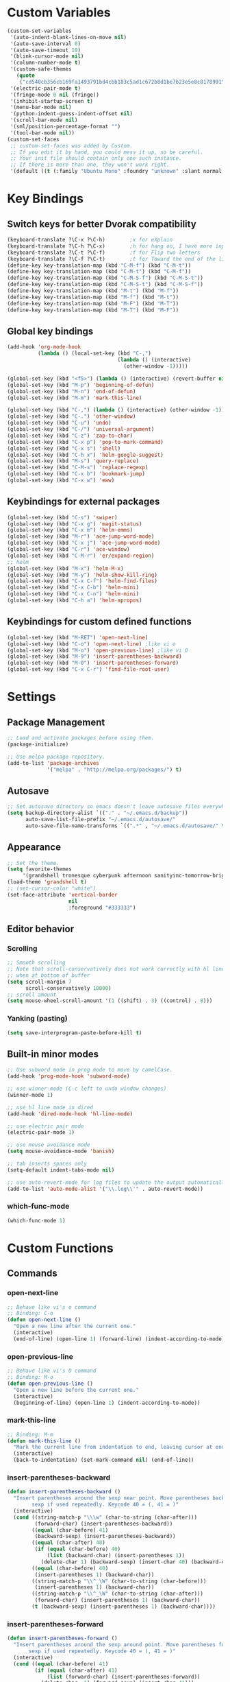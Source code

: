 * Custom Variables
#+BEGIN_SRC emacs-lisp
  (custom-set-variables
   '(auto-indent-blank-lines-on-move nil)
   '(auto-save-interval 0)
   '(auto-save-timeout 10)
   '(blink-cursor-mode nil)
   '(column-number-mode t)
   '(custom-safe-themes
     (quote
      ("cd540cb356cb169fa1493791bd4cbb183c5ad1c672b8d1be7b23e5e8c8178991" "bc40f613df8e0d8f31c5eb3380b61f587e1b5bc439212e03d4ea44b26b4f408a" "3c83b3676d796422704082049fc38b6966bcad960f896669dfc21a7a37a748fa" "c74e83f8aa4c78a121b52146eadb792c9facc5b1f02c917e3dbb454fca931223" "c5a044ba03d43a725bd79700087dea813abcb6beb6be08c7eb3303ed90782482" "6a37be365d1d95fad2f4d185e51928c789ef7a4ccf17e7ca13ad63a8bf5b922f" "756597b162f1be60a12dbd52bab71d40d6a2845a3e3c2584c6573ee9c332a66e" default)))
   '(electric-pair-mode t)
   '(fringe-mode 0 nil (fringe))
   '(inhibit-startup-screen t)
   '(menu-bar-mode nil)
   '(python-indent-guess-indent-offset nil)
   '(scroll-bar-mode nil)
   '(sml/position-percentage-format "")
   '(tool-bar-mode nil))
  (custom-set-faces
   ;; custom-set-faces was added by Custom.
   ;; If you edit it by hand, you could mess it up, so be careful.
   ;; Your init file should contain only one such instance.
   ;; If there is more than one, they won't work right.
   '(default ((t (:family "Ubuntu Mono" :foundry "unknown" :slant normal :weight normal :height 151 :width normal)))))
#+END_SRC
* Key Bindings
** Switch keys for better Dvorak compatibility
#+BEGIN_SRC emacs-lisp
(keyboard-translate ?\C-x ?\C-h)        ;x for eXplain
(keyboard-translate ?\C-h ?\C-x)        ;h for hang on, I have more input
(keyboard-translate ?\C-t ?\C-f)        ;f for Flip two letters
(keyboard-translate ?\C-f ?\C-t)        ;t for Toward the end of the line/file
(define-key key-translation-map (kbd "C-M-f") (kbd "C-M-t"))
(define-key key-translation-map (kbd "C-M-t") (kbd "C-M-f"))
(define-key key-translation-map (kbd "C-M-S-f") (kbd "C-M-S-t"))
(define-key key-translation-map (kbd "C-M-S-t") (kbd "C-M-S-f"))
(define-key key-translation-map (kbd "M-t") (kbd "M-f"))
(define-key key-translation-map (kbd "M-f") (kbd "M-t"))
(define-key key-translation-map (kbd "M-F") (kbd "M-T"))
(define-key key-translation-map (kbd "M-T") (kbd "M-F"))
#+END_SRC

** Global key bindings
#+BEGIN_SRC emacs-lisp
(add-hook 'org-mode-hook
          (lambda () (local-set-key (kbd "C-,")
                                    (lambda () (interactive) 
                                      (other-window -1)))))

(global-set-key (kbd "<f5>") (lambda () (interactive) (revert-buffer nil t)))
(global-set-key (kbd "M-p") 'beginning-of-defun)
(global-set-key (kbd "M-n") 'end-of-defun)
(global-set-key (kbd "M-m") 'mark-this-line)

(global-set-key (kbd "C-,") (lambda () (interactive) (other-window -1)))
(global-set-key (kbd "C-.") 'other-window)
(global-set-key (kbd "C-u") 'undo)
(global-set-key (kbd "C-/") 'universal-argument)
(global-set-key (kbd "C-z") 'zap-to-char)
(global-set-key (kbd "C-x p") 'pop-to-mark-command)
(global-set-key (kbd "C-x s") 'shell)
(global-set-key (kbd "C-h x") 'helm-google-suggest)
(global-set-key (kbd "M-s") 'query-replace)
(global-set-key (kbd "C-M-s") 'replace-regexp)
(global-set-key (kbd "C-x b") 'bookmark-jump)
(global-set-key (kbd "C-x w") 'eww)
#+END_SRC

** Keybindings for external packages
#+BEGIN_SRC emacs-lisp
  (global-set-key (kbd "C-s") 'swiper)
  (global-set-key (kbd "C-x g") 'magit-status)
  (global-set-key (kbd "C-x m") 'helm-emms)
  (global-set-key (kbd "M-r") 'ace-jump-word-mode)
  (global-set-key (kbd "C-x j") 'ace-jump-word-mode)
  (global-set-key (kbd "C-r") 'ace-window)
  (global-set-key (kbd "C-M-r") 'er/expand-region)
  ;; helm
  (global-set-key (kbd "M-x") 'helm-M-x)
  (global-set-key (kbd "M-y") 'helm-show-kill-ring)
  (global-set-key (kbd "C-x C-f") 'helm-find-files)
  (global-set-key (kbd "C-x C-b") 'helm-mini)
  (global-set-key (kbd "C-x C-n") 'helm-mini)
  (global-set-key (kbd "C-h a") 'helm-apropos)
#+END_SRC

** Keybindings for custom defined functions
#+BEGIN_SRC emacs-lisp
  (global-set-key (kbd "M-RET") 'open-next-line)
  (global-set-key (kbd "C-o") 'open-next-line) ;like vi o
  (global-set-key (kbd "M-o") 'open-previous-line) ;like vi O
  (global-set-key (kbd "M-9") 'insert-parentheses-backward)
  (global-set-key (kbd "M-0") 'insert-parentheses-forward)
  (global-set-key (kbd "C-x C-r") 'find-file-root-user)
#+END_SRC

* Settings
** Package Management
#+BEGIN_SRC emacs-lisp
;; Load and activate packages before using them.
(package-initialize)

;; Use melpa package repository.
(add-to-list 'package-archives
             '("melpa" . "http://melpa.org/packages/") t)
#+END_SRC
** Autosave
#+BEGIN_SRC emacs-lisp
  ;; Set autosave directory so emacs doesn't leave autosave files everywhere.
  (setq backup-directory-alist `(("." . "~/.emacs.d/backup"))
        auto-save-list-file-prefix "~/.emacs.d/autosave/"
        auto-save-file-name-transforms `((".*" , "~/.emacs.d/autosave/" t)))
#+END_SRC
** Appearance
#+BEGIN_SRC emacs-lisp
  ;; Set the theme.
  (setq favorite-themes
       '(grandshell tronesque cyberpunk afternoon sanityinc-tomorrow-bright  deeper-blue material sanityinc-tomorrow-blue soothe))
  (load-theme 'grandshell t)
  ;; (set-cursor-color "white")
  (set-face-attribute 'vertical-border 
                      nil 
                      :foreground "#333333")
#+END_SRC
** Editor behavior
*** Scrolling
#+BEGIN_SRC emacs-lisp
;; Smooth scrolling
;; Note that scroll-conservatively does not work correctly with hl line mode
;; when at bottom of buffer
(setq scroll-margin 7
      scroll-conservatively 10000)
;; scroll amount
(setq mouse-wheel-scroll-amount '(1 ((shift) . 3) ((control) . 8)))
#+END_SRC

*** Yanking (pasting)
#+BEGIN_SRC emacs-lisp
(setq save-interprogram-paste-before-kill t)
#+END_SRC

** Built-in minor modes
#+BEGIN_SRC emacs-lisp
  ;; Use subword mode in prog mode to move by camelCase.
  (add-hook 'prog-mode-hook 'subword-mode)

  ;; use winner-mode (C-c left to undo window changes)
  (winner-mode 1)

  ;; use hl line mode in dired
  (add-hook 'dired-mode-hook 'hl-line-mode)

  ;; use electric pair mode
  (electric-pair-mode 1)

  ;; use mouse avoidance mode
  (setq mouse-avoidance-mode 'banish)

  ;; tab inserts spaces only
  (setq-default indent-tabs-mode nil)

  ;; use auto-revert-mode for log files to update the output automatically
  (add-to-list 'auto-mode-alist '("\\.log\\'" . auto-revert-mode))
#+END_SRC
*** which-func-mode
#+BEGIN_SRC emacs-lisp
(which-func-mode 1)
#+END_SRC

* Custom Functions
** Commands
*** open-next-line
#+BEGIN_SRC emacs-lisp
  ;; Behave like vi's o command
  ;; Binding: C-o
  (defun open-next-line ()
    "Open a new line after the current one."
    (interactive)
    (end-of-line) (open-line 1) (forward-line) (indent-according-to-mode))
#+END_SRC

*** open-previous-line
#+BEGIN_SRC emacs-lisp
;; Behave like vi's O command
;; Binding: M-o
(defun open-previous-line ()
  "Open a new line before the current one."
  (interactive)
  (beginning-of-line) (open-line 1) (indent-according-to-mode))
#+END_SRC

*** mark-this-line
#+BEGIN_SRC emacs-lisp
  ;; Binding: M-m
  (defun mark-this-line ()
    "Mark the current line from indentation to end, leaving cursor at end."
    (interactive)
    (back-to-indentation) (set-mark-command nil) (end-of-line))
#+END_SRC

*** insert-parentheses-backward
#+BEGIN_SRC emacs-lisp
(defun insert-parentheses-backward ()
  "Insert parentheses around the sexp near point. Move parentheses backward by
        sexp if used repeatedly. Keycode 40 = (, 41 = )"
  (interactive)
  (cond ((string-match-p "\\\w" (char-to-string (char-after)))
         (forward-char) (insert-parentheses-backward))
        ((equal (char-before) 41)
         (backward-sexp) (insert-parentheses-backward))
        ((equal (char-after) 40)
         (if (equal (char-before) 40)
             (list (backward-char) (insert-parentheses 1))
           (delete-char 1) (backward-sexp) (insert-char 40) (backward-char)))
        ((equal (char-before) 40)
         (insert-parentheses 1) (backward-char))
        ((string-match-p "\\^_\W" (char-to-string (char-before)))
         (insert-parentheses 1) (backward-char))
        ((string-match-p "\\^_\W" (char-to-string (char-after)))
         (forward-char) (insert-parentheses 1) (backward-char))
        (t (backward-sexp) (insert-parentheses 1) (backward-char))))
#+END_SRC
*** insert-parentheses-forward
#+BEGIN_SRC emacs-lisp
(defun insert-parentheses-forward ()
  "Insert parentheses around the sexp around point. Move parentheses forward by
       sexp if used repeatedly. Keycode 40 = (, 41 = )"
  (interactive)
  (cond ((equal (char-before) 41)
         (if (equal (char-after) 41)
             (list (forward-char) (insert-parentheses-forward))
           (delete-char -1) (forward-sexp) (insert-char 41)))
        ((equal (char-after) 40)
         (forward-sexp) (insert-parentheses-forward))
        ((equal (char-before) 40)
         (insert-parentheses 1) (forward-sexp) (forward-char))
        ((string-match-p "\\^_\W" (char-to-string (char-before)))
         (insert-parentheses 1) (forward-sexp) (forward-char))
        ((string-match-p "\\^_\W" (char-to-string (char-after)))
         (backward-sexp) (insert-parentheses 1) (forward-sexp) (forward-char))
        (t (backward-sexp) (insert-parentheses 1)
           (forward-sexp) (forward-char))))
#+END_SRC
*** correct-exponent-formatting-in-region
#+BEGIN_SRC emacs-lisp
(defun correct-exponent-formatting-in-region (start end)
  "When yanking formatted text, the formatting of exponents will be lost,
    appearing as regular numbers instead. This function adds carets to properly
   denote that they are exponents, including exponents of parenthetical
    expressions. This function assumes that the input variable is never an
  exponent itself."
  (interactive "*r")
  (save-excursion
    (save-restriction
      (let ((character (read-string "Enter variable to add carets around: ")))
        (narrow-to-region start end)
        (goto-char (point-min))
        (while (re-search-forward (concat "[" character ")]") nil t)
          (when (looking-at-p "[[:digit:]]") (insert "^")))))))
#+END_SRC
** Advices
*** find-file
Automatically opens file as root user if necessary. Taken from http://emacsredux.com/blog/2013/04/21/edit-files-as-root/
#+BEGIN_SRC emacs-lisp
(defadvice find-file (after find-file-sudo activate)
  "Find file as root if necessary."
  (unless (and buffer-file-name
               (file-writable-p buffer-file-name))
    (find-alternate-file (concat "/sudo:root@localhost:" buffer-file-name))))
#+END_SRC



* Packages
** Ace jump mode
** Ace window
#+BEGIN_SRC emacs-lisp
(setq aw-background nil)
#+END_SRC

** Auto indent mode
#+BEGIN_SRC emacs-lisp
;; use auto indent mode
(auto-indent-global-mode 1)
(setq auto-indent-assign-indent-level 2)
#+END_SRC

** Column enforce mode
#+BEGIN_SRC emacs-lisp

;; Use column enforce mode to mark text past column 80.
(add-hook 'prog-mode-hook 'column-enforce-mode)
#+END_SRC

** Company mode
Use company mode for text and code completion. There should be no delay  completion pop up.
#+BEGIN_SRC emacs-lisp
(global-company-mode)
(add-to-list 'company-backends 'company-anaconda)
(setq company-idle-delay 0)
#+END_SRC

The dabbrev backends should only look for candidates in buffers with the same major mode, and should not downcase candidates automatically.
#+BEGIN_SRC emacs-lisp
(setq company-dabbrev-other-buffers t)
(setq company-dabbrev-code-other-buffers t)
(setq company-dabbrev-downcase nil)
#+END_SRC

** Eww lnum
#+BEGIN_SRC emacs-lisp
(eval-after-load "eww"
  '(progn (define-key eww-mode-map "t" 'eww-lnum-follow)
          (define-key eww-mode-map "T" 'eww-lnum-universal)
          (define-key eww-mode-map "j" 'next-line)
          (define-key eww-mode-map "k" 'previous-line)))
#+END_SRC

** EMMS
#+BEGIN_SRC emacs-lisp
(emms-all)
(emms-default-players)
#+END_SRC

** Flycheck
#+BEGIN_SRC emacs-lisp
;; Use flycheck for syntax checking.
(add-hook 'after-init-hook 'global-flycheck-mode) ;start with emacs
#+END_SRC

** Helm
#+BEGIN_SRC emacs-lisp
  (helm-mode 1)
#+END_SRC
*** Swap <tab> and C-z in helm buffers
#+BEGIN_SRC emacs-lisp
  (define-key helm-map (kbd "<tab>") 'helm-execute-persistent-action)
  (define-key helm-map (kbd "C-z") 'helm-select-action)
#+END_SRC
*** Make helm buffers appear on the bottom half of the window
#+BEGIN_SRC emacs-lisp
(setq helm-split-window-in-side-p t)
(setq helm-split-window-default-side 'below)
#+END_SRC
*** Use fuzzy matching with helm-apropos
#+BEGIN_SRC emacs-lisp
(setq helm-apropos-fuzzy-match t)
#+END_SRC
** Ivy (swiper)
#+BEGIN_SRC emacs-lisp
(setq ivy-on-del-error-function nil)
#+END_SRC

** Neotree
#+BEGIN_SRC emacs-lisp
(setq neo-keymap-style 'concise)
#+END_SRC

** Smart mode line
#+BEGIN_SRC emacs-lisp
;; Use smart mode line.
(sml/setup)
(sml/apply-theme 'respectful)
(setq rm-blacklist '(" ,"
                     " 80col"           ;hide lighters from mode-line
                     " company"
                     " FlyC-"
                     " Helm"
                     " AI"
                     " MRev"            ; magit auto-revert mode
                     " yas"
                     " WLR"
                     " Abbrev"))
#+END_SRC

** Whole line or region
#+BEGIN_SRC emacs-lisp
;; use whole line or region so C-w and M-w without selection deletes
;; the line. When yanking, it places it as a line
(whole-line-or-region-mode 1)
#+END_SRC

** Yasnippet
#+BEGIN_SRC emacs-lisp
;; use yasnippet
(setq yas-snippet-dirs '("~/.emacs.d/snippets"))
(yas-global-mode 1) ;; Activate global mode before defining keys
(add-hook 'term-mode-hook (lambda () (setq yas-dont-activate t)))
#+END_SRC

** RPG mode
#+BEGIN_SRC emacs-lisp
;; use rpg-mode
;; (add-to-list 'load-path "/home/nivekuil/code/rpg-mode/")
;; (require 'rpg-mode)
;; (rpg-mode)
#+END_SRC
* Major Mode Settings
** Assembly
Use ! as the comment char for SPARC assembly and use tabs.
#+BEGIN_SRC emacs-lisp
(add-hook 'asm-mode-hook (lambda () (setq indent-tabs-mode t)))
(setq asm-comment-char 33)
#+END_SRC

** Comint (shell)
#+BEGIN_SRC emacs-lisp
(setq shell-file-name "bash")

(setq comint-prompt-read-only t)
#+END_SRC

** Eww
#+BEGIN_SRC emacs-lisp
(eval-after-load "eww"
  '(progn (define-key eww-mode-map "n" 'next-line)
          (define-key eww-mode-map "m" 'eww-follow-link)
          (define-key eww-mode-map "p" 'previous-line)
          (define-key eww-mode-map "N" 'eww-next-url)
          (define-key eww-mode-map "P" 'eww-previou1rs-url)))
#+END_SRC

** ERC
Autojoin channels in ERC
#+BEGIN_SRC emacs-lisp
(setq erc-autojoin-channels-alist
      '(("freenode.net" "#emacs" "#archlinux")))
#+END_SRC

** Help
#+BEGIN_SRC emacs-lisp
(add-hook 'help-mode-hook 'visual-line-mode)
#+END_SRC

** Org
#+BEGIN_SRC emacs-lisp
(add-hook 'org-mode-hook 'visual-line-mode)
(setq org-latex-create-formula-image-program 'imagemagick)
#+END_SRC

** Javascript/HTML/CSS
#+BEGIN_SRC emacs-lisp
;; use js2 mode for editing .js files
(add-to-list 'auto-mode-alist '("\\.js$" . js2-mode))
;; Use skewer mode which allows real time preview
(add-hook 'js2-mode-hook 'skewer-mode)
(add-hook 'css-mode-hook 'skewer-css-mode)
(add-hook 'html-mode-hook 'skewer-html-mode)
#+END_SRC

** Python
#+BEGIN_SRC emacs-lisp
(add-hook 'python-mode-hook 'anaconda-mode)
#+END_SRC

* Other
#+BEGIN_SRC emacs-lisp
  (defun do-on-startup ()
    "Stuff to do after the init file is loaded."
    (neotree)
    (other-window 1)
    (split-window-horizontally)
    (setq frame-title-format 'mode-line-format)
    
    (server-start))
  (add-hook 'after-init-hook 'do-on-startup)
#+END_SRC

